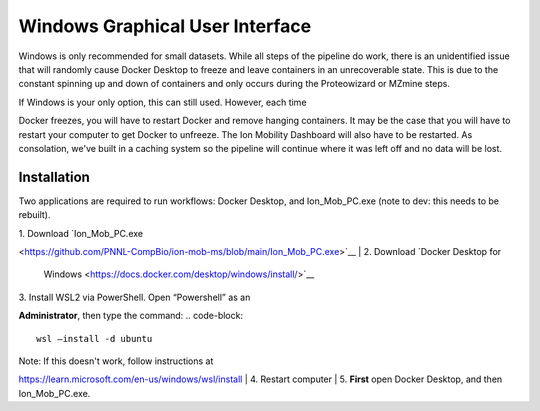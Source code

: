Windows Graphical User Interface
==============
Windows is only recommended for small datasets. While all steps of the 
pipeline do work, there is an 
unidentified issue that will randomly cause Docker Desktop to freeze and 
leave containers in an unrecoverable state. 
This is due to the constant spinning up and down of containers and only 
occurs during the Proteowizard or MZmine steps.

| If Windows is your only option, this can still used. However, each time 
Docker freezes, you will have to restart Docker and remove hanging 
containers. 
It may be the case that you will have to restart your computer to get 
Docker to unfreeze. The Ion Mobility Dashboard will also have to be 
restarted.
As consolation, we've built in a caching system so the pipeline will 
continue where it was left off and no data will be lost.


Installation
---------------

Two applications are required to run workflows: Docker Desktop, and 
Ion_Mob_PC.exe (note to dev: this needs to be rebuilt).

| 1. Download
  `Ion_Mob_PC.exe 
<https://github.com/PNNL-CompBio/ion-mob-ms/blob/main/Ion_Mob_PC.exe>`__
| 2. Download `Docker Desktop for
  Windows <https://docs.docker.com/desktop/windows/install/>`__
| 3. Install WSL2 via PowerShell. Open “Powershell” as an 
**Administrator**, then type the command: 
.. code-block::
   
   wsl –install -d ubuntu


| Note: If this doesn't work, follow instructions at 
https://learn.microsoft.com/en-us/windows/wsl/install
| 4. Restart computer
| 5. **First** open Docker Desktop, and then Ion_Mob_PC.exe.
